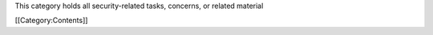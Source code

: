 This category holds all security-related tasks, concerns, or related
material

[[Category:Contents]]
